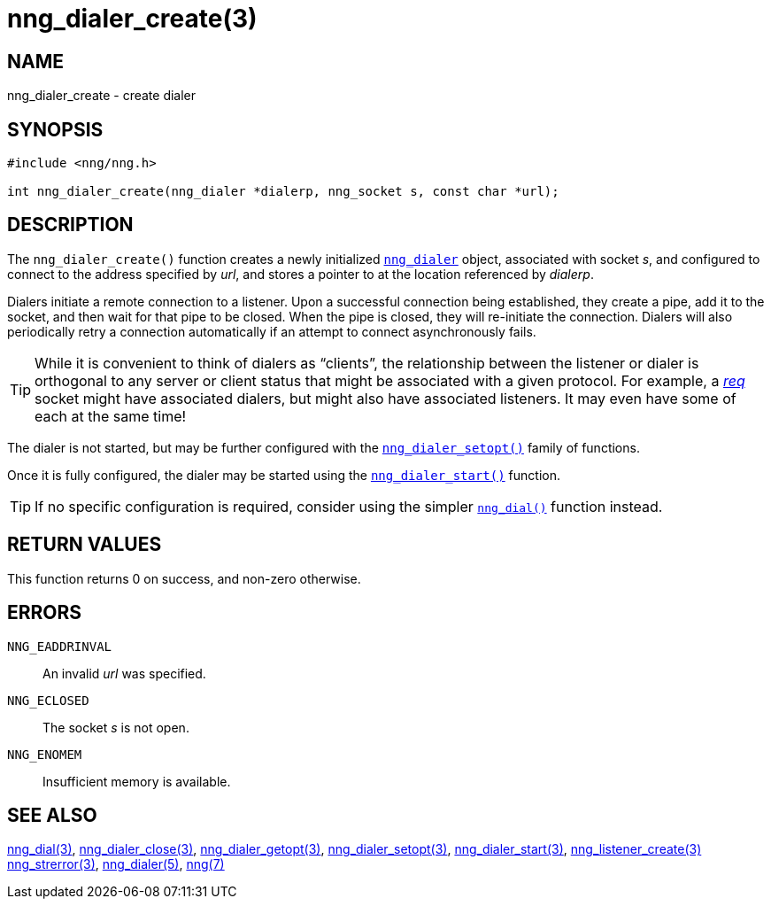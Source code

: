 = nng_dialer_create(3)
//
// Copyright 2018 Staysail Systems, Inc. <info@staysail.tech>
// Copyright 2018 Capitar IT Group BV <info@capitar.com>
//
// This document is supplied under the terms of the MIT License, a
// copy of which should be located in the distribution where this
// file was obtained (LICENSE.txt).  A copy of the license may also be
// found online at https://opensource.org/licenses/MIT.
//

== NAME

nng_dialer_create - create dialer

== SYNOPSIS

[source, c]
----
#include <nng/nng.h>

int nng_dialer_create(nng_dialer *dialerp, nng_socket s, const char *url);
----

== DESCRIPTION

The `nng_dialer_create()` function creates a newly initialized
<<nng_dialer.5#,`nng_dialer`>> object, associated with socket _s_,
and configured to connect to the
address specified by _url_, and stores a pointer to at the location
referenced by _dialerp_.

Dialers initiate a remote connection to a listener.
Upon a successful
connection being established, they create a pipe, add it to the socket,
and then wait for that pipe to be closed.
When the pipe is closed, they will re-initiate the connection.
Dialers will also periodically retry a connection automatically if
an attempt to connect asynchronously
fails.

TIP: While it is convenient to think of dialers as "`clients`", the relationship
between the listener or dialer is orthogonal to any server or client status
that might be associated with a given protocol.
For example, a <<nng_req.7#,_req_>>
socket might have associated dialers, but might also have associated listeners.
It may even have some of each at the same time!

The dialer is not started, but may be further configured with
the <<nng_dialer_setopt.3#,`nng_dialer_setopt()`>> family of functions.

Once it is fully configured, the dialer may be started using the
<<nng_dialer_start.3#,`nng_dialer_start()`>> function.

TIP: If no specific configuration is required, consider using the
simpler <<nng_dial.3#,`nng_dial()`>> function instead.

== RETURN VALUES

This function returns 0 on success, and non-zero otherwise.

== ERRORS

`NNG_EADDRINVAL`:: An invalid _url_ was specified.
`NNG_ECLOSED`:: The socket _s_ is not open.
`NNG_ENOMEM`:: Insufficient memory is available.

== SEE ALSO

<<nng_dial.3#,nng_dial(3)>>,
<<nng_dialer_close.3#,nng_dialer_close(3)>>,
<<nng_dialer_getopt.3#,nng_dialer_getopt(3)>>,
<<nng_dialer_setopt.3#,nng_dialer_setopt(3)>>,
<<nng_dialer_start.3#,nng_dialer_start(3)>>,
<<nng_listener_create.3#,nng_listener_create(3)>>
<<nng_strerror.3#,nng_strerror(3)>>,
<<nng_dialer.5#,nng_dialer(5)>>,
<<nng.7#,nng(7)>>
